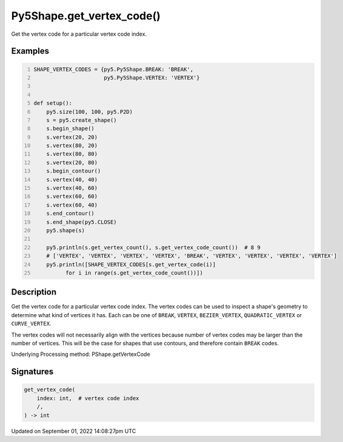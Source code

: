 Py5Shape.get_vertex_code()
==========================

Get the vertex code for a particular vertex code index.

Examples
--------

.. raw:: html

    <div class="example-table">

.. raw:: html

    <div class="example-row"><div class="example-cell-image">

.. image:: /images/reference/Py5Shape_get_vertex_code_0.png
    :alt: example picture for get_vertex_code()

.. raw:: html

    </div><div class="example-cell-code">

.. code:: python
    :number-lines:

    SHAPE_VERTEX_CODES = {py5.Py5Shape.BREAK: 'BREAK',
                          py5.Py5Shape.VERTEX: 'VERTEX'}


    def setup():
        py5.size(100, 100, py5.P2D)
        s = py5.create_shape()
        s.begin_shape()
        s.vertex(20, 20)
        s.vertex(80, 20)
        s.vertex(80, 80)
        s.vertex(20, 80)
        s.begin_contour()
        s.vertex(40, 40)
        s.vertex(40, 60)
        s.vertex(60, 60)
        s.vertex(60, 40)
        s.end_contour()
        s.end_shape(py5.CLOSE)
        py5.shape(s)

        py5.println(s.get_vertex_count(), s.get_vertex_code_count())  # 8 9
        # ['VERTEX', 'VERTEX', 'VERTEX', 'VERTEX', 'BREAK', 'VERTEX', 'VERTEX', 'VERTEX', 'VERTEX']
        py5.println([SHAPE_VERTEX_CODES[s.get_vertex_code(i)]
              for i in range(s.get_vertex_code_count())])

.. raw:: html

    </div></div>

.. raw:: html

    </div>

Description
-----------

Get the vertex code for a particular vertex code index. The vertex codes can be used to inspect a shape's geometry to determine what kind of vertices it has. Each can be one of ``BREAK``, ``VERTEX``, ``BEZIER_VERTEX``, ``QUADRATIC_VERTEX`` or ``CURVE_VERTEX``.

The vertex codes will not necessarily align with the vertices because number of vertex codes may be larger than the number of vertices. This will be the case for shapes that use contours, and therefore contain ``BREAK`` codes.

Underlying Processing method: PShape.getVertexCode

Signatures
----------

.. code:: python

    get_vertex_code(
        index: int,  # vertex code index
        /,
    ) -> int

Updated on September 01, 2022 14:08:27pm UTC

